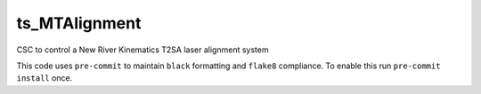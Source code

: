 ##############
ts_MTAlignment
##############

CSC to control a New River Kinematics T2SA laser alignment system

This code uses ``pre-commit`` to maintain ``black`` formatting and ``flake8`` compliance.
To enable this run ``pre-commit install`` once.
